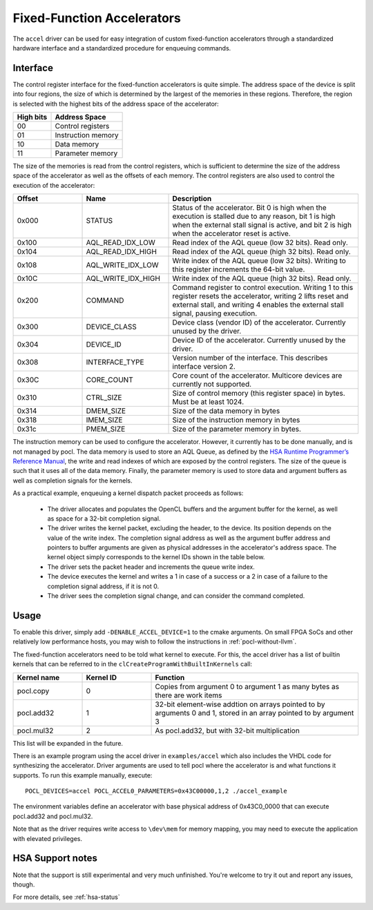 ===========================
Fixed-Function Accelerators
===========================

The ``accel`` driver can be used for easy integration of custom fixed-function
accelerators through a standardized hardware interface and a standardized
procedure for enqueuing commands.


Interface
---------

The control register interface for the fixed-function accelerators is quite
simple. The address space of the device is split into four regions, the size of
which is determined by the largest of the memories in these regions.
Therefore, the region is selected with the highest bits of the address space of
the accelerator:

+-------------+--------------------+
| High bits   | Address Space      |
|             |                    |
+=============+====================+
| 00          | Control registers  |
+-------------+--------------------+
| 01          | Instruction memory |
+-------------+--------------------+
| 10          | Data memory        |
+-------------+--------------------+
| 11          | Parameter memory   |
+-------------+--------------------+

The size of the memories is read from the control registers, which is sufficient
to determine the size of the address space of the accelerator as well as the
offsets of each memory. The control registers are also used to control the
execution of the accelerator:

.. list-table::
  :widths: 20 25 55
  :header-rows: 1

  * - Offset
    - Name
    - Description
  * - 0x000
    - STATUS
    - Status of the accelerator. Bit 0 is high when the execution is stalled
      due to any reason, bit 1 is high when the external stall signal is active,
      and bit 2 is high when the accelerator reset is active.
  * - 0x100
    - AQL_READ_IDX_LOW
    - Read index of the AQL queue (low 32 bits). Read only.
  * - 0x104
    - AQL_READ_IDX_HIGH
    - Read index of the AQL queue (high 32 bits). Read only.
  * - 0x108
    - AQL_WRITE_IDX_LOW
    - Write index of the AQL queue (low 32 bits). Writing to this register
      increments the 64-bit value.
  * - 0x10C
    - AQL_WRITE_IDX_HIGH
    - Write index of the AQL queue (high 32 bits). Read only.
  * - 0x200
    - COMMAND
    - Command register to control execution. Writing 1 to this register resets
      the accelerator, writing 2 lifts reset and external stall, and writing 4
      enables the external stall signal, pausing execution.
  * - 0x300
    - DEVICE_CLASS
    - Device class (vendor ID) of the accelerator. Currently unused by the
      driver.
  * - 0x304
    - DEVICE_ID
    - Device ID of the accelerator. Currently unused by the driver.
  * - 0x308
    - INTERFACE_TYPE
    - Version number of the interface. This describes interface
      version 2.
  * - 0x30C
    - CORE_COUNT
    - Core count of the accelerator. Multicore devices are currently not
      supported.
  * - 0x310
    - CTRL_SIZE
    - Size of control memory (this register space) in bytes.
      Must be at least 1024.
  * - 0x314
    - DMEM_SIZE
    - Size of the data memory in bytes
  * - 0x318
    - IMEM_SIZE
    - Size of the instruction memory in bytes
  * - 0x31c
    - PMEM_SIZE
    - Size of the parameter memory in bytes.

The instruction memory can be used to configure the accelerator. However, it
currently has to be done manually, and is not managed by pocl. The data memory
is used to store an AQL Queue, as defined by the `HSA Runtime Programmer’s
Reference Manual <http://www.hsafoundation.com/standards/>`_, the write and read
indexes of which are exposed by the control registers. The size of the queue is
such that it uses all of the data memory. Finally, the parameter memory is used
to store data and argument buffers as well as completion signals for the
kernels.

As a practical example, enqueuing a kernel dispatch packet proceeds as follows:

  - The driver allocates and populates the OpenCL buffers and the argument
    buffer for the kernel, as well as space for a 32-bit completion signal.
  - The driver writes the kernel packet, excluding the header, to the device.
    Its position depends on the value of the write index. The completion signal
    address as well as the argument buffer address and pointers to buffer
    arguments are given as physical addresses in the accelerator's address
    space. The kernel object simply corresponds to the kernel IDs shown in the
    table below.
  - The driver sets the packet header and increments the queue write index.
  - The device executes the kernel and writes a 1 in case of a success or a 2
    in case of a failure to the completion signal address, if it is not 0.
  - The driver sees the completion signal change, and can consider the command
    completed.

Usage
-----

To enable this driver, simply add ``-DENABLE_ACCEL_DEVICE=1`` to the cmake
arguments. On small FPGA SoCs and other relatively low performance hosts, you
may wish to follow the instructions in :ref:`pocl-without-llvm`.

The fixed-function accelerators need to be told what kernel to execute. For
this, the accel driver has a list of builtin kernels that can be referred to
in the ``clCreateProgramWithBuiltInKernels`` call:

.. list-table::
  :widths: 20 20 60
  :header-rows: 1

  * - Kernel name
    - Kernel ID
    - Function
  * - pocl.copy
    - 0
    - Copies from argument 0 to argument 1 as many bytes as there are work items
  * - pocl.add32
    - 1
    - 32-bit element-wise addtion on arrays pointed to by arguments 0 and 1,
      stored in an array pointed to by argument 3
  * - pocl.mul32
    - 2
    - As pocl.add32, but with 32-bit multiplication

This list will be expanded in the future.

There is an example program using the accel driver in ``examples/accel`` which
also includes the VHDL code for synthesizing the accelerator. Driver arguments
are used to tell pocl where the accelerator is and what functions it supports.
To run this example manually, execute::

  POCL_DEVICES=accel POCL_ACCEL0_PARAMETERS=0x43C00000,1,2 ./accel_example

The environment variables define an accelerator with base physical address of
0x43C0_0000 that can execute pocl.add32 and pocl.mul32.

Note that as the driver requires write access to ``\dev\mem`` for memory
mapping, you may need to execute the application with elevated privileges.


HSA Support notes
------------------

Note that the support is still experimental and very much unfinished. You're
welcome to try it out and report any issues, though.

For more details, see :ref:`hsa-status`
